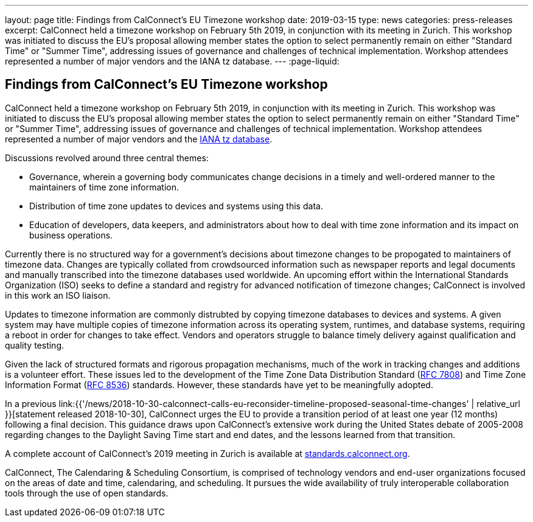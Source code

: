 ---
layout: page
title: Findings from CalConnect's EU Timezone workshop
date: 2019-03-15
type: news
categories: press-releases
excerpt: CalConnect held a timezone workshop on February 5th 2019, in conjunction with its meeting in Zurich. This workshop was initiated to discuss the EU's proposal allowing member states the option to select permanently remain on either "Standard Time" or "Summer Time", addressing issues of governance and challenges of technical implementation. Workshop attendees represented a number of major vendors and the IANA tz database.
---
:page-liquid:

== Findings from CalConnect's EU Timezone workshop

CalConnect held a timezone workshop on February 5th 2019, in conjunction with its meeting in Zurich. This workshop was initiated to discuss the EU's proposal allowing member states the option to select permanently remain on either "Standard Time" or "Summer Time", addressing issues of governance and challenges of technical implementation. Workshop attendees represented a number of major vendors and the https://www.iana.org/time-zones[IANA tz database].

Discussions revolved around three central themes:

* Governance, wherein a governing body communicates change decisions in a timely and well-ordered manner to the maintainers of time zone information.
* Distribution of time zone updates to devices and systems using this data.
* Education of developers, data keepers, and administrators about how to deal with time zone information and its impact on business operations.

Currently there is no structured way for a government's decisions about timezone changes to be propogated to maintainers of timezone data. Changes are typically collated from crowdsourced information such as newspaper reports and legal documents and manually transcribed into the timezone databases used worldwide. An upcoming effort within the International Standards Organization (ISO) seeks to define a standard and registry for advanced notification of timezone changes; CalConnect is involved in this work an ISO liaison.

Updates to timezone information are commonly distrubted by copying timezone databases to devices and systems. A given system may have multiple copies of timezone information across its operating system, runtimes, and database systems, requiring a reboot in order for changes to take effect. Vendors and operators struggle to balance timely delivery against qualification and quality testing.

Given the lack of structured formats and rigorous propagation mechanisms, much of the work in tracking changes and additions is a volunteer effort. These issues led to the development of the Time Zone Data Distribution Standard (https://tools.ietf.org/rfc/rfc7808.txt[RFC 7808]) and Time Zone Information Format (https://tools.ietf.org/rfc/rfc8536.txt[RFC 8536]) standards. However, these standards have yet to be meaningfully adopted.

In a previous link:{{'/news/2018-10-30-calconnect-calls-eu-reconsider-timeline-proposed-seasonal-time-changes' | relative_url }}[statement released 2018-10-30], CalConnect urges the EU to provide a transition period of at least one year (12 months) following a final decision. This guidance draws upon CalConnect's extensive work during the United States debate of 2005-2008 regarding changes to the Daylight Saving Time start and end dates, and the lessons learned from that transition.

A complete account of CalConnect's 2019 meeting in Zurich is available at https://standards.calconnect.org/csd/csd-report-conference-44.html[standards.calconnect.org].

CalConnect, The Calendaring & Scheduling Consortium, is comprised of technology vendors and end-user organizations focused on the areas of date and time, calendaring, and scheduling. It pursues the wide availability of truly interoperable collaboration tools through the use of open standards.



